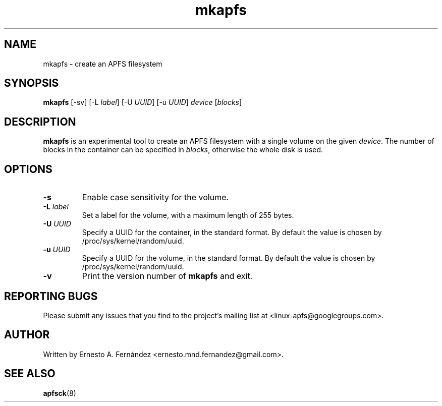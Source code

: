 .\" mkapfs.8 - manpage for mkapfs
.\"
.\" Copyright (C) 2019 Ernesto A. Fernández <ernesto.mnd.fernandez@gmail.com>
.\"
.TH mkapfs 8 "May 2019" "apfsprogs 0.1"
.SH NAME
mkapfs \- create an APFS filesystem
.SH SYNOPSIS
.B mkapfs
[\-sv]
[\-L
.IR label ]
[\-U
.IR UUID ]
[\-u
.IR UUID ]
.I device
.RI [ blocks ]
.SH DESCRIPTION
.B mkapfs
is an experimental tool to create an APFS filesystem with a single volume on
the given
.IR device .
The number of blocks in the container can be specified in
.IR blocks ,
otherwise the whole disk is used.
.SH OPTIONS
.TP
.B \-s
Enable case sensitivity for the volume.
.TP
.BI \-L " label"
Set a label for the volume, with a maximum length of 255 bytes.
.TP
.BI \-U " UUID"
Specify a UUID for the container, in the standard format. By default the value
is chosen by /proc/sys/kernel/random/uuid.
.TP
.BI \-u " UUID"
Specify a UUID for the volume, in the standard format. By default the value
is chosen by /proc/sys/kernel/random/uuid.
.TP
.B \-v
Print the version number of
.B mkapfs
and exit.
.SH REPORTING BUGS
Please submit any issues that you find to the project's mailing list at
<linux-apfs@googlegroups.com>.
.SH AUTHOR
Written by Ernesto A. Fernández <ernesto.mnd.fernandez@gmail.com>.
.SH SEE ALSO
.BR apfsck (8)
